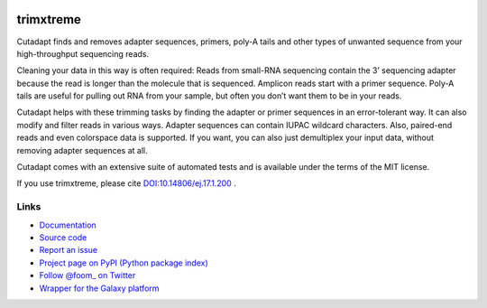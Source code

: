 .. image:: https://travis-ci.org/foom/trimxtreme.svg?branch=master
    :target: https://travis-ci.org/foom/trimxtreme

.. image:: https://img.shields.io/pypi/v/trimxtreme.svg?branch=master
    :target: https://pypi.python.org/pypi/trimxtreme

========
trimxtreme
========

Cutadapt finds and removes adapter sequences, primers, poly-A tails and other
types of unwanted sequence from your high-throughput sequencing reads.

Cleaning your data in this way is often required: Reads from small-RNA
sequencing contain the 3’ sequencing adapter because the read is longer than
the molecule that is sequenced. Amplicon reads start with a primer sequence.
Poly-A tails are useful for pulling out RNA from your sample, but often you
don’t want them to be in your reads.

Cutadapt helps with these trimming tasks by finding the adapter or primer
sequences in an error-tolerant way. It can also modify and filter reads in
various ways. Adapter sequences can contain IUPAC wildcard characters. Also,
paired-end reads and even colorspace data is supported. If you want, you can
also just demultiplex your input data, without removing adapter sequences at all.

Cutadapt comes with an extensive suite of automated tests and is available under
the terms of the MIT license.

If you use trimxtreme, please cite
`DOI:10.14806/ej.17.1.200 <http://dx.doi.org/10.14806/ej.17.1.200>`_ .


Links
-----

* `Documentation <https://trimxtreme.readthedocs.org/>`_
* `Source code <https://github.com/foom/trimxtreme/>`_
* `Report an issue <https://github.com/foom/trimxtreme/issues>`_
* `Project page on PyPI (Python package index) <https://pypi.python.org/pypi/trimxtreme/>`_
* `Follow @foom_ on Twitter <https://twitter.com/foom_>`_
* `Wrapper for the Galaxy platform <https://bitbucket.org/lance_parsons/trimxtreme_galaxy_wrapper>`_
